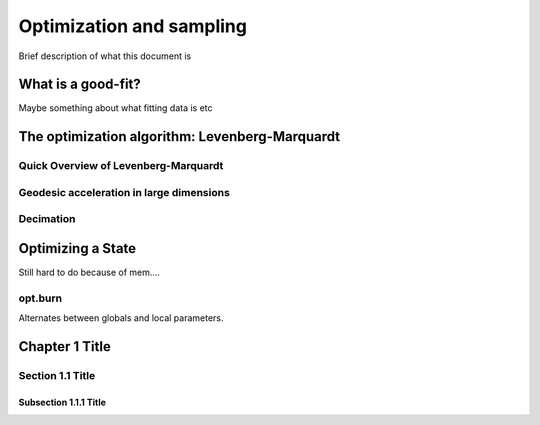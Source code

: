 *************************
Optimization and sampling
*************************

Brief description of what this document is

What is a good-fit?
==================

Maybe something about what fitting data is etc

The optimization algorithm: Levenberg-Marquardt
===============================================

Quick Overview of Levenberg-Marquardt
-------------------------------------

Geodesic acceleration in large dimensions
-----------------------------------------

Decimation
----------

Optimizing a State
==================
Still hard to do because of mem....


opt.burn
--------
Alternates between globals and local parameters.

Chapter 1 Title
===============

Section 1.1 Title
-----------------

Subsection 1.1.1 Title
~~~~~~~~~~~~~~~~~~~~~~